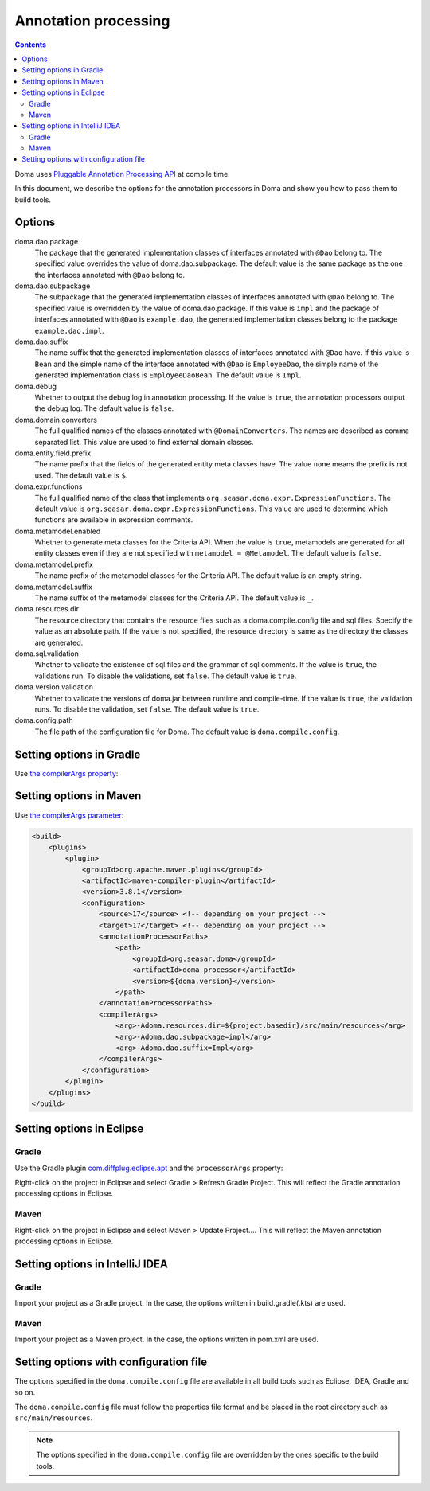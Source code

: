 =====================
Annotation processing
=====================

.. contents::
   :depth: 3

Doma uses `Pluggable Annotation Processing API <https://www.jcp.org/en/jsr/detail?id=269>`_ at compile time.

In this document, we describe the options for the annotation processors in Doma
and show you how to pass them to build tools.

Options
=======

doma.dao.package
  The package that the generated implementation classes of interfaces annotated with ``@Dao`` belong to.
  The specified value overrides the value of doma.dao.subpackage.
  The default value is the same package as the one the interfaces annotated with ``@Dao`` belong to.

doma.dao.subpackage
  The subpackage that the generated implementation classes of interfaces annotated with ``@Dao`` belong to.
  The specified value is overridden by the value of doma.dao.package.
  If this value is ``impl`` and the package of interfaces annotated with ``@Dao`` is ``example.dao``,
  the generated implementation classes belong to the package ``example.dao.impl``.

doma.dao.suffix
  The name suffix that the generated implementation classes of interfaces annotated with ``@Dao`` have.
  If this value is ``Bean`` and the simple name of the interface annotated with ``@Dao`` is ``EmployeeDao``,
  the simple name of the generated implementation class is ``EmployeeDaoBean``.
  The default value is ``Impl``.

doma.debug
  Whether to output the debug log in annotation processing.
  If the value is ``true``, the annotation processors output the debug log.
  The default value is ``false``.

doma.domain.converters
  The full qualified names of the classes annotated with ``@DomainConverters``.
  The names are described as comma separated list.
  This value are used to find external domain classes.

doma.entity.field.prefix
  The name prefix that the fields of the generated entity meta classes have.
  The value ``none`` means the prefix is not used.
  The default value is ``$``.

doma.expr.functions
  The full qualified name of the class that implements ``org.seasar.doma.expr.ExpressionFunctions``.
  The default value is ``org.seasar.doma.expr.ExpressionFunctions``.
  This value are used to determine which functions are available in expression comments.

doma.metamodel.enabled
  Whether to generate meta classes for the Criteria API.
  When the value is ``true``, metamodels are generated for all entity classes
  even if they are not specified with ``metamodel = @Metamodel``.
  The default value is ``false``.

doma.metamodel.prefix
  The name prefix of the metamodel classes for the Criteria API.
  The default value is an empty string.

doma.metamodel.suffix
  The name suffix of the metamodel classes for the Criteria API.
  The default value is ``_``.

doma.resources.dir
  The resource directory that contains the resource files such as a doma.compile.config file and sql files.
  Specify the value as an absolute path.
  If the value is not specified, the resource directory is same as the directory the classes are generated.

doma.sql.validation
  Whether to validate the existence of sql files and the grammar of sql comments.
  If the value is ``true``, the validations run.
  To disable the validations, set ``false``.
  The default value is ``true``.

doma.version.validation
  Whether to validate the versions of doma.jar between runtime and compile-time.
  If the value is ``true``, the validation runs.
  To disable the validation, set ``false``.
  The default value is ``true``.

doma.config.path
  The file path of the configuration file for Doma.
  The default value is ``doma.compile.config``.

Setting options in Gradle
=========================

Use `the compilerArgs property
<https://docs.gradle.org/5.0/dsl/org.gradle.api.tasks.compile.CompileOptions.html#org.gradle.api.tasks.compile.CompileOptions:compilerArgs>`_:

.. tabs::

    .. tab:: Kotlin
    
        .. code-block:: kotlin

            tasks {
                compileJava {
                    options.compilerArgs.addAll(listOf("-Adoma.dao.subpackage=impl", "-Adoma.dao.suffix=Impl"))
                }
            }

    .. tab:: Groovy

        .. code-block:: groovy

            compileJava {
                options {
                    compilerArgs = ['-Adoma.dao.subpackage=impl', '-Adoma.dao.suffix=Impl']
                }
            }

Setting options in Maven
=========================

Use `the compilerArgs parameter
<https://maven.apache.org/plugins/maven-compiler-plugin/examples/pass-compiler-arguments.html>`_:

.. code-block:: xml

    <build>
        <plugins>
            <plugin>
                <groupId>org.apache.maven.plugins</groupId>
                <artifactId>maven-compiler-plugin</artifactId>
                <version>3.8.1</version>
                <configuration>
                    <source>17</source> <!-- depending on your project -->
                    <target>17</target> <!-- depending on your project -->
                    <annotationProcessorPaths>
                        <path>
                            <groupId>org.seasar.doma</groupId>
                            <artifactId>doma-processor</artifactId>
                            <version>${doma.version}</version>
                        </path>
                    </annotationProcessorPaths>
                    <compilerArgs>
                        <arg>-Adoma.resources.dir=${project.basedir}/src/main/resources</arg>
                        <arg>-Adoma.dao.subpackage=impl</arg>
                        <arg>-Adoma.dao.suffix=Impl</arg>
                    </compilerArgs>
                </configuration>
            </plugin>
        </plugins>
    </build>

Setting options in Eclipse
==========================

Gradle
~~~~~~

Use the Gradle plugin `com.diffplug.eclipse.apt
<https://plugins.gradle.org/plugin/com.diffplug.eclipse.apt>`_
and the ``processorArgs`` property:

.. tabs::

    .. tab:: Kotlin
    
        .. code-block:: kotlin

            plugins {
                id("com.diffplug.eclipse.apt") version "3.43.0"
            }

            tasks {
                compileJava {
                    val aptOptions = extensions.getByType<com.diffplug.gradle.eclipse.apt.AptPlugin.AptOptions>()
                    aptOptions.processorArgs = mapOf(
                        "doma.dao.subpackage" to "impl",
                        "doma.dao.suffix" to "Impl"     
                    )
                }
            }

    .. tab:: Groovy

        .. code-block:: groovy
        
            plugins {
                id 'com.diffplug.eclipse.apt' version '3.43.0'
            }
            
            compileJava {
                aptOptions {
                    processorArgs = [
                        'doma.dao.subpackage' : 'impl', 'doma.dao.suffix' : 'Impl'
                    ]
                }
            }

Right-click on the project in Eclipse and select Gradle > Refresh Gradle Project.
This will reflect the Gradle annotation processing options in Eclipse.

Maven
~~~~~

Right-click on the project in Eclipse and select Maven > Update Project....
This will reflect the Maven annotation processing options in Eclipse.

Setting options in IntelliJ IDEA
================================

Gradle
~~~~~~

Import your project as a Gradle project.
In the case, the options written in build.gradle(.kts) are used.

Maven
~~~~~

Import your project as a Maven project.
In the case, the options written in pom.xml are used.

Setting options with configuration file
=======================================

The options specified in the ``doma.compile.config`` file are available in all build tools
such as Eclipse, IDEA, Gradle and so on.

The ``doma.compile.config`` file must follow the properties file format
and be placed in the root directory such as ``src/main/resources``.

.. note::
  The options specified in the ``doma.compile.config`` file are overridden by
  the ones specific to the build tools.
